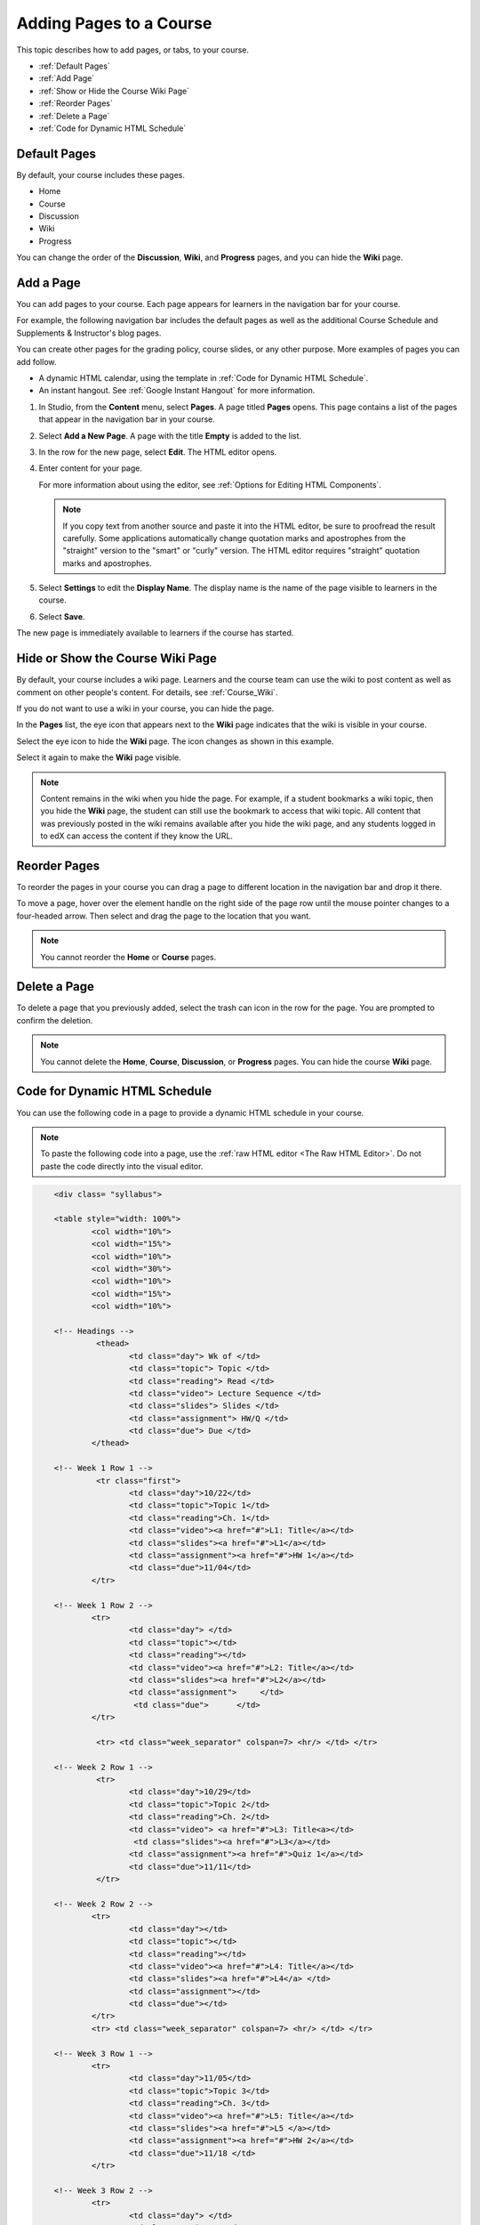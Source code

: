 .. _Adding Pages to a Course:

###########################
Adding Pages to a Course
###########################

This topic describes how to add pages, or tabs, to your course.

* :ref:`Default Pages`
* :ref:`Add Page`
* :ref:`Show or Hide the Course Wiki Page`
* :ref:`Reorder Pages`
* :ref:`Delete a Page`
* :ref:`Code for Dynamic HTML Schedule`

.. _Default Pages:

*******************
Default Pages
*******************

By default, your course includes these pages.

* Home
* Course
* Discussion
* Wiki
* Progress

You can change the order of the **Discussion**, **Wiki**, and **Progress**
pages, and you can hide the **Wiki** page.

.. _Add Page:

****************
Add a Page
****************

You can add pages to your course. Each page appears for learners in the
navigation bar for your course.

For example, the following navigation bar includes the default pages as well as
the additional Course Schedule and Supplements & Instructor's blog pages.

.. image:: ../../../shared/images/page_bar_lms.png
 :width: 600
 :alt: Image of the navigation bar in the LMS.

You can create other pages for the grading policy, course slides, or any other
purpose. More examples of pages you can add follow.

* A dynamic HTML calendar, using the template in :ref:`Code for Dynamic HTML
  Schedule`.

* An instant hangout. See :ref:`Google Instant Hangout` for more information.

#. In Studio, from the **Content** menu, select **Pages**. A page titled
   **Pages** opens. This page contains a list of the pages that appear in the
   navigation bar in your course.

   .. image:: ../../../shared/images/pages_page.png
    :width: 600
    :alt: Image of the Pages page.

#. Select **Add a New Page**. A page with the title **Empty** is added to the
   list.

   .. image:: ../../../shared/images/pages_empty.png
    :width: 600
    :alt: Image of the Pages page with a new Empty page.

#. In the row for the new page, select **Edit**. The HTML editor opens.

   .. image:: ../../../shared/images/pages_editor.png
    :width: 600
    :alt: Image of the page editor.

#. Enter content for your page.

   For more information about using the editor, see :ref:`Options for Editing
   HTML Components`.

   .. note::
    If you copy text from another source and paste it into the HTML editor, be
    sure to proofread the result carefully. Some applications automatically
    change quotation marks and apostrophes from the "straight" version to the
    "smart" or "curly" version. The HTML editor requires "straight" quotation
    marks and apostrophes.

#. Select **Settings** to edit the **Display Name**. The display name is the
   name of the page visible to learners in the course.

#. Select **Save**.

The new page is immediately available to learners if the course has started.

.. _Show or Hide the Course Wiki Page:

************************************************
Hide or Show the Course Wiki Page
************************************************

By default, your course includes a wiki page. Learners and the course team can
use the wiki to post content as well as comment on other people's content. For
details, see :ref:`Course_Wiki`.

If you do not want to use a wiki in your course, you can hide the page.

In the **Pages** list, the eye icon that appears next to the **Wiki** page
indicates that the wiki is visible in your course.

Select the eye icon to hide the **Wiki** page. The icon changes as shown in
this example.

.. image:: ../../../shared/images/pages_wiki_off.png
 :alt: Image of the Pages page with the Wiki made visible

Select it again to make the **Wiki** page visible.

.. note:: Content remains in the wiki when you hide the page. For example,
 if a student bookmarks a wiki topic, then you hide the **Wiki** page, the
 student can still use the bookmark to access that wiki topic. All content that
 was previously posted in the wiki remains available after you hide the wiki
 page, and any students logged in to edX can access the content if they know
 the URL.


.. _Reorder Pages:

****************
Reorder Pages
****************

To reorder the pages in your course you can drag a page to different location
in the navigation bar and drop it there.

To move a page, hover over the element handle on the right side of the page
row until the mouse pointer changes to a four-headed arrow. Then select and
drag the page to the location that you want.

.. note:: You cannot reorder the **Home** or **Course** pages.

.. _Delete a Page:

****************
Delete a Page
****************

To delete a page that you previously added, select the trash can icon in the
row for the page. You are prompted to confirm the deletion.

.. note::
  You cannot delete the **Home**, **Course**, **Discussion**, or
  **Progress** pages. You can hide the course **Wiki** page.

.. _Code for Dynamic HTML Schedule:

********************************
Code for Dynamic HTML Schedule
********************************

You can use the following code in a page to provide a dynamic HTML schedule in
your course.

.. note::
  To paste the following code into a page, use the :ref:`raw HTML editor <The
  Raw HTML Editor>`. Do not paste the code directly into the visual editor.

.. code-block:: html

	<div class= "syllabus">

	<table style="width: 100%">
 		<col width="10%">
 		<col width="15%">
  		<col width="10%">
  		<col width="30%">
  		<col width="10%">
  		<col width="15%">
  		<col width="10%">

	<!-- Headings -->
 		 <thead>
    			<td class="day"> Wk of </td>
   			<td class="topic"> Topic </td>
   			<td class="reading"> Read </td>
    			<td class="video"> Lecture Sequence </td>
    			<td class="slides"> Slides </td>
    			<td class="assignment"> HW/Q </td>
			<td class="due"> Due </td>
  		</thead>

	<!-- Week 1 Row 1 -->
 		 <tr class="first">
   			<td class="day">10/22</td>
			<td class="topic">Topic 1</td>
			<td class="reading">Ch. 1</td>
    			<td class="video"><a href="#">L1: Title</a></td>
    			<td class="slides"><a href="#">L1</a></td>
    			<td class="assignment"><a href="#">HW 1</a></td>
    			<td class="due">11/04</td>
  		</tr>

	<!-- Week 1 Row 2 -->
    		<tr>
    			<td class="day"> </td>
    			<td class="topic"></td>
    			<td class="reading"></td>
    			<td class="video"><a href="#">L2: Title</a></td>
    			<td class="slides"><a href="#">L2</a></td>
    			<td class="assignment">     </td>
   			 <td class="due">      </td>
  		</tr>

   		 <tr> <td class="week_separator" colspan=7> <hr/> </td> </tr>

	<!-- Week 2 Row 1 -->
 		 <tr>
    			<td class="day">10/29</td>
    			<td class="topic">Topic 2</td>
    			<td class="reading">Ch. 2</td>
    			<td class="video"> <a href="#">L3: Title<a></td>
   			 <td class="slides"><a href="#">L3</a></td>
    			<td class="assignment"><a href="#">Quiz 1</a></td>
    			<td class="due">11/11</td>
 		 </tr>

	<!-- Week 2 Row 2 -->
 		<tr>
  			<td class="day"></td>
    			<td class="topic"></td>
    			<td class="reading"></td>
    			<td class="video"><a href="#">L4: Title</a></td>
    			<td class="slides"><a href="#">L4</a> </td>
    			<td class="assignment"></td>
    			<td class="due"></td>
  		</tr>
  		<tr> <td class="week_separator" colspan=7> <hr/> </td> </tr>

	<!-- Week 3 Row 1 -->
  		<tr>
    			<td class="day">11/05</td>
    			<td class="topic">Topic 3</td>
    			<td class="reading">Ch. 3</td>
    			<td class="video"><a href="#">L5: Title</a></td>
    			<td class="slides"><a href="#">L5 </a></td>
    			<td class="assignment"><a href="#">HW 2</a></td>
    			<td class="due">11/18 </td>
  		</tr>

	<!-- Week 3 Row 2 -->
		<tr>
    			<td class="day"> </td>
    			<td class="topic"> </td>
    			<td class="reading"></td>
    			<td class="video"><a href="#">L6: Title</a></td>
    			<td class="slides"><a href="#">L6 </a></td>
    			<td class="video"></td>
    			<td class="assignment"></td>
    			<td class="due"></td>
  		</tr>
  		<tr> <td class="week_separator" colspan=7> <hr/> </td> </tr>

	<!-- Week 4 Row 1 -->
  		<tr>
    			<td class="day">11/12</td>
    			<td class="topic">Topic 4</td>
    			<td class="reading">Ch. 4</td>
    			<td class="video"><!--<a href="#">L7: Title</a>--> L7: Title</td>
    			<td class="slides"><!--<a href="#">L7</a>-->L7</td>
    			<td class="assignment"><!--<a href="#">Quiz 2</a>-->Quiz 2</td>
    			<td class="due"> 11/25 </td>
  		</tr>

	<!-- Week 4 Row 2 -->
    		<tr>
    			<td class="day"></td>
    			<td class="topic"></td>
    			<td class="reading"></td>
    			<td class="video"><!--<a href="#">L8: Title</a>-->L8: Title</td>
    			<td class="slides"><!--<a href="#">L8</a>-->L8</td>
    			<td class="assignment"></td>
    			<td class="due"></td>
  		</tr>
  		<tr> <td class="week_separator" colspan=7> <hr/> </td> </tr>

	<!-- Week 5 Row 1 -->
  		<tr>
    			<td class="day">11/19</td>
    			<td class="topic">Topic 5</td>
    			<td class="reading">Ch. 5</td>
    			<td class="video"><!--<a href="#">L9: Title</a>-->L9: Title</td>
    			<td class="slides"><!--<a href="#">L9</a>-->L9</td>
    <			td class="assignment"><!--<a href="#">HW 3</a>-->HW 3</td>
    			<td class="due"> 12/02 </td>
  		</tr>

	<!-- Week 5 Row 2 -->
   		<tr>
    			<td class="day"></td>
    			<td class="topic"></td>
    			<td class="reading"></td>
    			<td class="video"><!--<a href="#">L10: Title</a>-->L10: Title</td>
    			<td class="slides"><!--<a href="#">L10</a>-->L10 </td>
    			<td class="assignment"></td>
    			<td class="due"></td>
  		</tr>
  		<tr> <td class="week_separator" colspan=7> <hr/> </td> </tr>

	<!-- Week 6 Row 1 -->
  		<tr>
    			<td class="day">11/26</td>
    			<td class="topic">Topic 6</td>
    			<td class="reading">Ch. 6</td>
    			<td class="video"><!--<a href="#"><L11: Title</a>-->L11: Title </td>
    			<td class="slides"><!--<a href="#">L11</a>-->L11</td>
    			<td class="assignment"><!--<a href="#">HW 4</a>-->HW 4</td>
    			<td class="due">12/09</td>
  		</tr>

	<!-- Week 6 Row 2 -->
    		<tr>
			<td class="day"> </td>
    			<td class="topic"> </td>
    			<td class="reading"></td>
    			<td class="video"><!--<a href="#">L12: Title</a>-->L12: Title</td>
    			<td class="slides"><!--<a href="#">L12</a>-->L12</td>
    			<td class="assignment"></td>
    			<td class="due">      </td>
		</tr>
	</table>
	</div>
